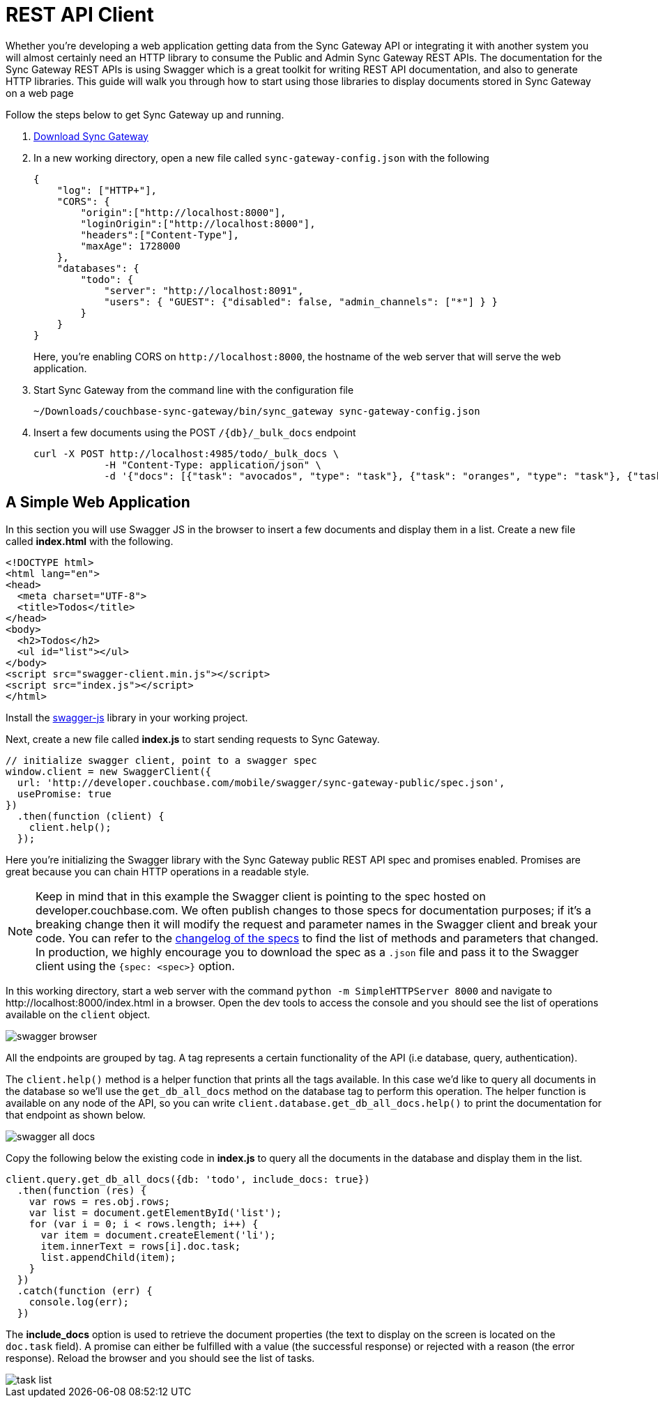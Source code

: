 = REST API Client
:idprefix:
:idseparator: -
:url-downloads: https://www.couchbase.com/downloads

Whether you're developing a web application getting data from the Sync Gateway API or integrating it with another system you will almost certainly need an HTTP library to consume the Public and Admin Sync Gateway REST APIs.
The documentation for the Sync Gateway REST APIs is using Swagger which is a great toolkit for writing REST API documentation, and also to generate HTTP libraries.
This guide will walk you through how to start using those libraries to display documents stored in Sync Gateway on a web page

Follow the steps below to get Sync Gateway up and running.

. {url-downloads}#couchbase-mobile[Download Sync Gateway]

. In a new working directory, open a new file called `sync-gateway-config.json` with the following
+
--
[source,javascript]
----
{
    "log": ["HTTP+"],
    "CORS": {
        "origin":["http://localhost:8000"],
        "loginOrigin":["http://localhost:8000"],
        "headers":["Content-Type"],
        "maxAge": 1728000
    },
    "databases": {
        "todo": {
            "server": "http://localhost:8091",
            "users": { "GUEST": {"disabled": false, "admin_channels": ["*"] } }
        }
    }
}
----

Here, you're enabling CORS on `+http://localhost:8000+`, the hostname of the web server that will serve the web application.
--

. Start Sync Gateway from the command line with the configuration file
+
[source,bash]
----
~/Downloads/couchbase-sync-gateway/bin/sync_gateway sync-gateway-config.json
----

. Insert a few documents using the POST `+/{db}/_bulk_docs+` endpoint
+
[source,bash]
----
curl -X POST http://localhost:4985/todo/_bulk_docs \
            -H "Content-Type: application/json" \
            -d '{"docs": [{"task": "avocados", "type": "task"}, {"task": "oranges", "type": "task"}, {"task": "tomatoes", "type": "task"}]}'
----

== A Simple Web Application

In this section you will use Swagger JS in the browser to insert a few documents and display them in a list.
Create a new file called *index.html* with the following.

[source,html]
----
<!DOCTYPE html>
<html lang="en">
<head>
  <meta charset="UTF-8">
  <title>Todos</title>
</head>
<body>
  <h2>Todos</h2>
  <ul id="list"></ul>
</body>
<script src="swagger-client.min.js"></script>
<script src="index.js"></script>
</html>
----

Install the https://github.com/swagger-api/swagger-js[swagger-js] library in your working project.

Next, create a new file called *index.js* to start sending requests to Sync Gateway.

[source,javascript]
----
// initialize swagger client, point to a swagger spec
window.client = new SwaggerClient({
  url: 'http://developer.couchbase.com/mobile/swagger/sync-gateway-public/spec.json',
  usePromise: true
})
  .then(function (client) {
    client.help();
  });
----

Here you're initializing the Swagger library with the Sync Gateway public REST API spec and promises enabled.
Promises are great because you can chain HTTP operations in a readable style.

NOTE: Keep in mind that in this example the Swagger client is pointing to the spec hosted on developer.couchbase.com.
We often publish changes to those specs for documentation purposes; if it's a breaking change then it will modify the request and parameter names in the Swagger client and break your code.
You can refer to the https://github.com/couchbaselabs/couchbase-mobile-portal/blob/master/swagger/CHANGELOG.md[changelog of the specs] to find the list of methods and parameters that changed.
In production, we highly encourage you to download the spec as a `$$.$$json` file and pass it to the Swagger client using the `{spec: <spec>}` option.

In this working directory, start a web server with the command `python -m SimpleHTTPServer 8000` and navigate to \http://localhost:8000/index.html in a browser.
Open the dev tools to access the console and you should see the list of operations available on the `client` object.

image::swagger-browser.png[]

All the endpoints are grouped by tag.
A tag represents a certain functionality of the API (i.e database, query, authentication).

The `client.help()` method is a helper function that prints all the tags available.
In this case we'd like to query all documents in the database so we'll use the `get_db_all_docs` method on the database tag to perform this operation.
The helper function is available on any node of the API, so you can write `client.database.get_db_all_docs.help()` to print the documentation for that endpoint as shown below.

image::swagger-all-docs.png[]

Copy the following below the existing code in *index.js* to query all the documents in the database and display them in the list.

[source,javascript]
----
client.query.get_db_all_docs({db: 'todo', include_docs: true})
  .then(function (res) {
    var rows = res.obj.rows;
    var list = document.getElementById('list');
    for (var i = 0; i < rows.length; i++) {
      var item = document.createElement('li');
      item.innerText = rows[i].doc.task;
      list.appendChild(item);
    }
  })
  .catch(function (err) {
    console.log(err);
  })
----

The *include_docs* option is used to retrieve the document properties (the text to display on the screen is located on the `doc.task` field).
A promise can either be fulfilled with a value (the successful response) or rejected with a reason (the error response).
Reload the browser and you should see the list of tasks.

image::task-list.png[]
